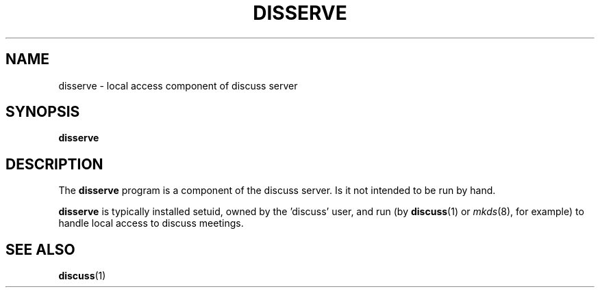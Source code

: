 .\" This is an -*- nroff -*- source file.
.\"
.TH DISSERVE 8 "9 September 2012" "Discuss" "debathena-discuss-server"
.SH NAME
disserve \- local access component of discuss server
.SH SYNOPSIS
.B disserve
.SH DESCRIPTION
The
.B disserve
program is a component of the discuss server.  Is it not intended to be
run by hand.

\fBdisserve\fR is typically installed setuid, owned by the 'discuss'
user, and run (by \fBdiscuss\fR(1) or \fImkds\fR(8), for example) to
handle local access to discuss meetings.

.SH SEE ALSO
.BR discuss (1)
